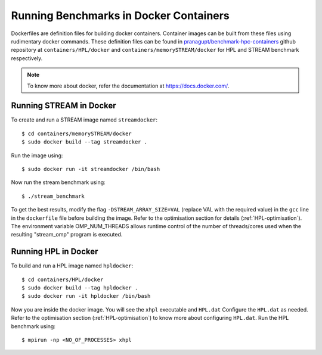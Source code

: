 .. _Docker:

Running Benchmarks in Docker Containers
=======================================

Dockerfiles are definition files for building docker containers. 
Container images can be built from these files using rudimentary docker
commands. These definition files can be found in 
`pranagupt/benchmark-hpc-containers <https://github.com/pranagupt/benchmark-hpc-containers>`_ github repository 
at ``containers/HPL/docker`` and ``containers/memorySTREAM/docker`` 
for HPL and STREAM benchmark respectively.

.. note::

    To know more about docker, refer the documentation at https://docs.docker.com/.

Running STREAM in Docker
^^^^^^^^^^^^^^^^^^^^^^^^

To create and run a STREAM image named ``streamdocker``::

    $ cd containers/memorySTREAM/docker
    $ sudo docker build --tag streamdocker .

Run the image using::

    $ sudo docker run -it streamdocker /bin/bash

Now run the stream benchmark using::
    
    $ ./stream_benchmark

To get the best results, modify the flag ``-DSTREAM_ARRAY_SIZE=VAL`` (replace VAL with the required value) in the ``gcc`` line 
in the ``dockerfile`` file before building the image. 
Refer to the optimisation section for details (:ref:`HPL-optimisation`).
The environment variable OMP_NUM_THREADS allows runtime control of the 
number of threads/cores used when the resulting "stream_omp" program is executed.

Running HPL in Docker
^^^^^^^^^^^^^^^^^^^^^

To build and run a HPL image named ``hpldocker``::

    $ cd containers/HPL/docker
    $ sudo docker build --tag hpldocker .
    $ sudo docker run -it hpldocker /bin/bash

Now you are inside the docker image. You will see the ``xhpl`` executable and ``HPL.dat``
Configure the ``HPL.dat`` as needed. Refer to the optimisation section (:ref:`HPL-optimisation`) to know more about configuring ``HPL.dat``.
Run the HPL benchmark using::

    $ mpirun -np <NO_OF_PROCESSES> xhpl

